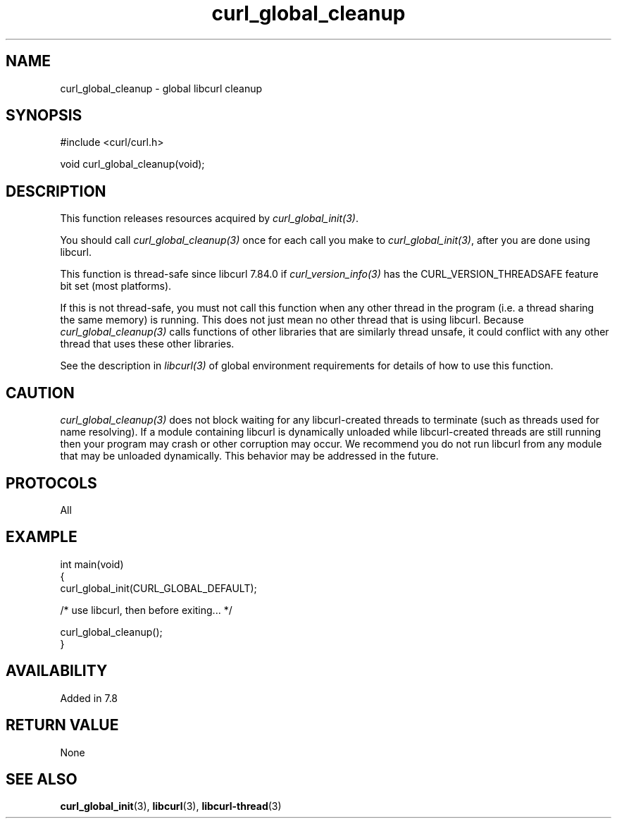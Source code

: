.\" generated by cd2nroff 0.1 from curl_global_cleanup.md
.TH curl_global_cleanup 3 "2024-04-12" libcurl
.SH NAME
curl_global_cleanup \- global libcurl cleanup
.SH SYNOPSIS
.nf
#include <curl/curl.h>

void curl_global_cleanup(void);
.fi
.SH DESCRIPTION
This function releases resources acquired by \fIcurl_global_init(3)\fP.

You should call \fIcurl_global_cleanup(3)\fP once for each call you make to
\fIcurl_global_init(3)\fP, after you are done using libcurl.

This function is thread\-safe since libcurl 7.84.0 if
\fIcurl_version_info(3)\fP has the CURL_VERSION_THREADSAFE feature bit set
(most platforms).

If this is not thread\-safe, you must not call this function when any other
thread in the program (i.e. a thread sharing the same memory) is running.
This does not just mean no other thread that is using libcurl. Because
\fIcurl_global_cleanup(3)\fP calls functions of other libraries that are
similarly thread unsafe, it could conflict with any other thread that uses
these other libraries.

See the description in \fIlibcurl(3)\fP of global environment requirements for
details of how to use this function.
.SH CAUTION
\fIcurl_global_cleanup(3)\fP does not block waiting for any libcurl\-created
threads to terminate (such as threads used for name resolving). If a module
containing libcurl is dynamically unloaded while libcurl\-created threads are
still running then your program may crash or other corruption may occur. We
recommend you do not run libcurl from any module that may be unloaded
dynamically. This behavior may be addressed in the future.
.SH PROTOCOLS
All
.SH EXAMPLE
.nf
int main(void)
{
  curl_global_init(CURL_GLOBAL_DEFAULT);

  /* use libcurl, then before exiting... */

  curl_global_cleanup();
}
.fi
.SH AVAILABILITY
Added in 7.8
.SH RETURN VALUE
None
.SH SEE ALSO
.BR curl_global_init (3),
.BR libcurl (3),
.BR libcurl-thread (3)
